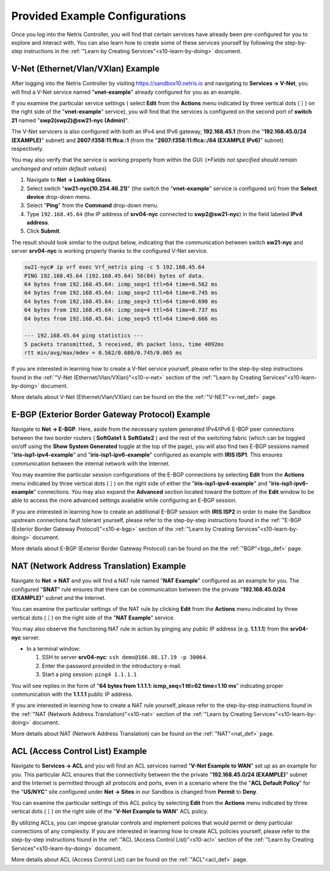 .. _s10-pre-configured:

********************************
Provided Example Configurations
********************************
Once you log into the Netris Controller, you will find that certain services have already been pre-configured for you to explore and interact with. You can also learn how to create some of these services yourself by following the step-by-step instructions in the :ref:`"Learn by Creating Services"<s10-learn-by-doing>` document.

V-Net (Ethernet/Vlan/VXlan) Example
===================================
After logging into the Netris Controller by visiting `https://sandbox10.netris.io <https://sandbox10.netris.io>`_ and navigating to **Services → V-Net**, you will find a V-Net service named "**vnet-example**" already configured for you as an example. 

If you examine the particular service settings ( select **Edit** from the **Actions** menu indicated by three vertical dots (**⋮**) on the right side of the "**vnet-example**" service), you will find that the services is configured on the second port of **switch 21** named "**swp2(swp2)@sw21-nyc (Admin)**". 

The V-Net servicers is also configured with both an IPv4 and IPv6 gateway, **192.168.45.1** (from the "**192.168.45.0/24 (EXAMPLE)**" subnet) and **2607:f358:11:ffca::1** (from the "**2607:f358:11:ffca::/64 (EXAMPLE IPv6)**" subnet) respectively. 

You may also verify that the service is working properly from within the GUI: (*\*Fields not specified should remain unchanged and retain default values*)

1. Navigate to **Net → Looking Glass**.
2. Select switch "**sw21-nyc(10.254.46.21)**" (the switch the "**vnet-example**" service is configured on) from the **Select device** drop-down menu.
3. Select "**Ping**" from the **Command** drop-down menu.
4. Type ``192.168.45.64`` (the IP address of **srv04-nyc** connected to **swp2@sw21-nyc**) in the field labeled **IPv4 address**.
5. Click **Submit**.

The result should look similar to the output below, indicating that the communication between switch **sw21-nyc** and server **srv04-nyc** is working properly thanks to the configured V-Net service.

.. code-block:: shell-session

  sw21-nyc# ip vrf exec Vrf_netris ping -c 5 192.168.45.64
  PING 192.168.45.64 (192.168.45.64) 56(84) bytes of data.
  64 bytes from 192.168.45.64: icmp_seq=1 ttl=64 time=0.562 ms
  64 bytes from 192.168.45.64: icmp_seq=2 ttl=64 time=0.745 ms
  64 bytes from 192.168.45.64: icmp_seq=3 ttl=64 time=0.690 ms
  64 bytes from 192.168.45.64: icmp_seq=4 ttl=64 time=0.737 ms
  64 bytes from 192.168.45.64: icmp_seq=5 ttl=64 time=0.666 ms

  --- 192.168.45.64 ping statistics ---
  5 packets transmitted, 5 received, 0% packet loss, time 4092ms
  rtt min/avg/max/mdev = 0.562/0.680/0.745/0.065 ms

If you are interested in learning how to create a V-Net service yourself, please refer to the step-by-step instructions found in the :ref:`"V-Net (Ethernet/Vlan/VXlan)"<s10-v-net>` section of the :ref:`"Learn by Creating Services"<s10-learn-by-doing>` document.

More details about V-Net (Ethernet/Vlan/VXlan) can be found on the the :ref:`"V-NET"<v-net_def>` page.

E-BGP (Exterior Border Gateway Protocol) Example
================================================

Navigate to **Net → E-BGP**. Here, aside from the necessary system generated IPv4/IPv6 E-BGP peer connections between the two border routers ( **SoftGate1** & **SoftGate2** ) and the rest of the switching fabric (which can be toggled on/off using the **Show System Generated** toggle at the top of the page), you will also find two E-BGP sessions named "**iris-isp1-ipv4-example**" and "**iris-isp1-ipv6-example**" configured as example with **IRIS ISP1**. This ensures communication between the internal network with the Internet. 

You may examine the particular session configurations of the E-BGP connections by selecting **Edit** from the **Actions** menu indicated by three vertical dots (**⋮**) on the right side of either the "**iris-isp1-ipv4-example**" and "**iris-isp1-ipv6-example**" connections. You may also expand the **Advanced** section located toward the bottom of the **Edit** window to be able to access the more advanced settings available while configuring an E-BGP session.

If you are interested in learning how to create an additional E-BGP session with **IRIS ISP2** in order to make the Sandbox upstream connections fault tolerant yourself, please refer to the step-by-step instructions found in the :ref:`"E-BGP (Exterior Border Gateway Protocol)"<s10-e-bgp>` section of the :ref:`"Learn by Creating Services"<s10-learn-by-doing>` document.

More details about E-BGP (Exterior Border Gateway Protocol) can be found on the the :ref:`"BGP"<bgp_def>` page.

NAT (Network Address Translation) Example
=========================================
Navigate to **Net → NAT** and you will find a NAT rule named "**NAT Example**" configured as an example for you. The configured "**SNAT**" rule ensures that there can be communication between the the private "**192.168.45.0/24 (EXAMPLE)**" subnet and the Internet. 

You can examine the particular settings of the NAT rule by clicking **Edit** from the **Actions** menu indicated by three vertical dots (**⋮**) on the right side of the "**NAT Example**" service.

You may also observe the functioning NAT rule in action by pinging any public IP address (e.g. **1.1.1.1**)  from the **srv04-nyc** server.

* In a terminal window:                                                                                   
                             
  1. SSH to server **srv04-nyc**: ``ssh demo@166.88.17.19 -p 30064``.
  2. Enter the password provided in the introductory e-mail.
  3. Start a ping session: ``ping4 1.1.1.1``

You will see replies in the form of "**64 bytes from 1.1.1.1: icmp_seq=1 ttl=62 time=1.10 ms**" indicating proper communication with the **1.1.1.1** public IP address.

If you are interested in learning how to create a NAT rule yourself, please refer to the step-by-step instructions found in the :ref:`"NAT (Network Address Translation)"<s10-nat>` section of the :ref:`"Learn by Creating Services"<s10-learn-by-doing>` document.

More details about NAT (Network Address Translation) can be found on the :ref:`"NAT"<nat_def>` page.

ACL (Access Control List) Example
=================================
Navigate to **Services → ACL** and you will find an ACL services named "**V-Net Example to WAN**" set up as an example for you. This particular ACL ensures that the connectivity between the the private "**192.168.45.0/24 (EXAMPLE)**" subnet and the Internet is permitted through all protocols and ports, even in a scenario where the the "**ACL Default Policy**" for the "**US/NYC**" site configured under **Net → Sites** in our Sandbox is changed from **Permit** to **Deny**. 

You can examine the particular settings of this ACL policy by selecting **Edit** from the **Actions** menu indicated by three vertical dots (**⋮**) on the right side of the "**V-Net Example to WAN**" ACL policy.

By utilizing ACLs, you can impose granular controls and implement policies that would permit or deny particular connections of any complexity. If you are interested in learning how to create ACL policies yourself, please refer to the step-by-step instructions found in the :ref:`"ACL (Access Control List)"<s10-acl>` section of the :ref:`"Learn by Creating Services"<s10-learn-by-doing>` document.

More details about ACL (Access Control List) can be found on the :ref:`"ACL"<acl_def>` page.